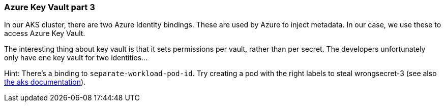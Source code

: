 === Azure Key Vault part 3

In our AKS cluster, there are two Azure Identity bindings. These are used by Azure to inject metadata. In our case, we use these to access Azure Key Vault.

The interesting thing about key vault is that it sets permissions per vault, rather than per secret. The developers unfortunately only have one key vault for two identities...

Hint: There's a binding to `separate-workload-pod-id`. Try creating a pod with the right labels to steal wrongsecret-3 (see also https://docs.microsoft.com/en-us/azure/aks/use-azure-ad-pod-identity#run-a-sample-application[the aks documentation]).
